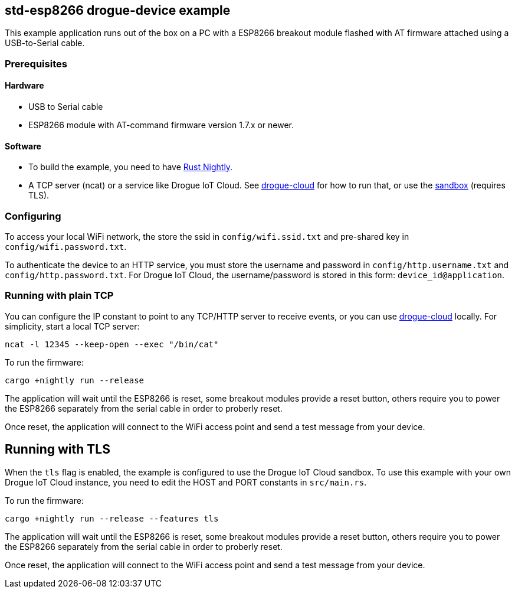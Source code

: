 == std-esp8266 drogue-device example

This example application runs out of the box on a PC with a ESP8266 breakout module flashed with AT firmware attached using a USB-to-Serial cable.

=== Prerequisites

==== Hardware

* USB to Serial cable
* ESP8266 module with AT-command firmware version 1.7.x or newer.

==== Software

* To build the example, you need to have link:https://rustup.rs/[Rust Nightly].
* A TCP server (ncat) or a service like Drogue IoT Cloud. See link:https://github.com/drogue-iot/drogue-cloud/[drogue-cloud] for how to run that, or use the link:https://sandbox.drogue.cloud/[sandbox] (requires TLS).

=== Configuring

To access your local WiFi network, the store the ssid in `config/wifi.ssid.txt` and pre-shared key in `config/wifi.password.txt`.

To authenticate the device to an HTTP service, you must store the username and password in `config/http.username.txt` and `config/http.password.txt`. For Drogue IoT Cloud, the username/password is stored in this form: `device_id@application`.

=== Running with plain TCP

You can configure the IP constant to point to any TCP/HTTP server to receive events, or you can use link:https://github.com/drogue-iot/drogue-cloud/[drogue-cloud] locally. For simplicity, start a local TCP server:

....
ncat -l 12345 --keep-open --exec "/bin/cat"
....

To run the firmware:

....
cargo +nightly run --release
....


The application will wait until the ESP8266 is reset, some breakout modules provide a reset button, others require you to power the ESP8266 separately from the serial cable in order to proberly reset.

Once reset, the application will connect to the WiFi access point and send a test message from your device.

== Running with TLS

When the `tls` flag is enabled, the example is configured to use the Drogue IoT Cloud sandbox. To use this example with your own Drogue IoT Cloud instance, you need to edit the HOST and PORT constants in `src/main.rs`. 

To run the firmware:

....
cargo +nightly run --release --features tls
....


The application will wait until the ESP8266 is reset, some breakout modules provide a reset button, others require you to power the ESP8266 separately from the serial cable in order to proberly reset.

Once reset, the application will connect to the WiFi access point and send a test message from your device.
